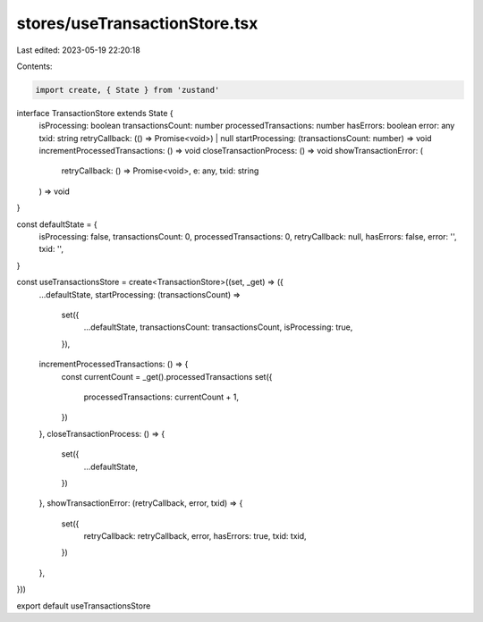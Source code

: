 stores/useTransactionStore.tsx
==============================

Last edited: 2023-05-19 22:20:18

Contents:

.. code-block:: tsx

    import create, { State } from 'zustand'

interface TransactionStore extends State {
  isProcessing: boolean
  transactionsCount: number
  processedTransactions: number
  hasErrors: boolean
  error: any
  txid: string
  retryCallback: (() => Promise<void>) | null
  startProcessing: (transactionsCount: number) => void
  incrementProcessedTransactions: () => void
  closeTransactionProcess: () => void
  showTransactionError: (
    retryCallback: () => Promise<void>,
    e: any,
    txid: string
  ) => void
}

const defaultState = {
  isProcessing: false,
  transactionsCount: 0,
  processedTransactions: 0,
  retryCallback: null,
  hasErrors: false,
  error: '',
  txid: '',
}

const useTransactionsStore = create<TransactionStore>((set, _get) => ({
  ...defaultState,
  startProcessing: (transactionsCount) =>
    set({
      ...defaultState,
      transactionsCount: transactionsCount,
      isProcessing: true,
    }),
  incrementProcessedTransactions: () => {
    const currentCount = _get().processedTransactions
    set({
      processedTransactions: currentCount + 1,
    })
  },
  closeTransactionProcess: () => {
    set({
      ...defaultState,
    })
  },
  showTransactionError: (retryCallback, error, txid) => {
    set({
      retryCallback: retryCallback,
      error,
      hasErrors: true,
      txid: txid,
    })
  },
}))

export default useTransactionsStore


